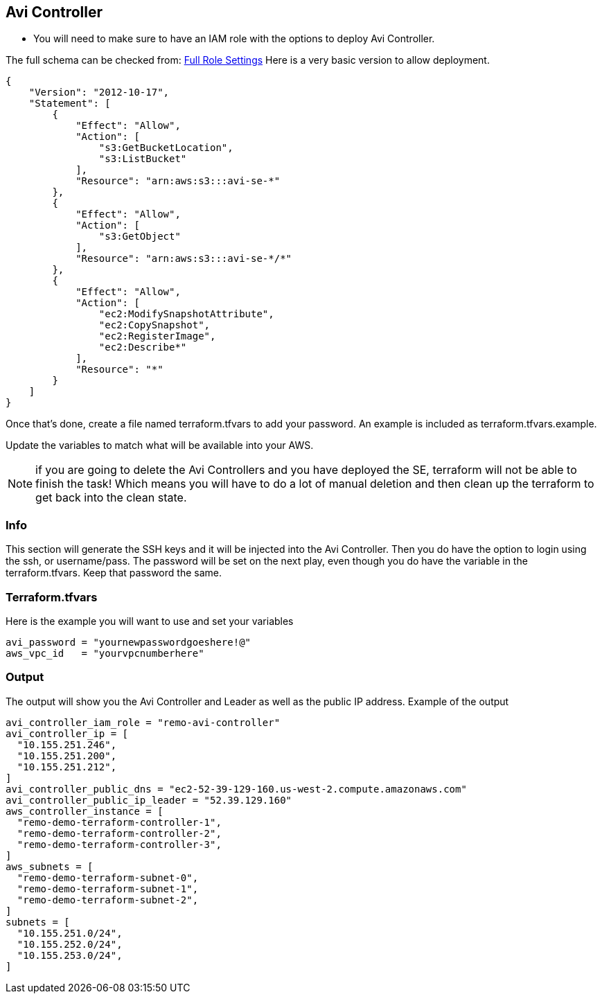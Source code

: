 == Avi Controller

* You will need to make sure to have an IAM role with the options to deploy Avi Controller.

The full schema can be checked from:
https://avinetworks.com/docs/latest/iam-role-setup-for-installation-into-aws/[Full Role Settings]
Here is a very basic version to allow deployment.
----
{
    "Version": "2012-10-17",
    "Statement": [
        {
            "Effect": "Allow",
            "Action": [
                "s3:GetBucketLocation",
                "s3:ListBucket"
            ],
            "Resource": "arn:aws:s3:::avi-se-*"
        },
        {
            "Effect": "Allow",
            "Action": [
                "s3:GetObject"
            ],
            "Resource": "arn:aws:s3:::avi-se-*/*"
        },
        {
            "Effect": "Allow",
            "Action": [
                "ec2:ModifySnapshotAttribute",
                "ec2:CopySnapshot",
                "ec2:RegisterImage",
                "ec2:Describe*"
            ],
            "Resource": "*"
        }
    ]
}
----
Once that's done, create a file named terraform.tfvars to add your password. An example is included as terraform.tfvars.example.

Update the variables to match what will be available into your AWS.


NOTE: if you are going to delete the Avi Controllers and you have deployed the SE, terraform will not be able to finish the task!
Which means you will have to do a lot of manual deletion and then clean up the terraform to get back into the clean state. 

=== Info
This section will generate the SSH keys and it will be injected into the Avi Controller. Then you do have the option to login using the ssh, or username/pass. The password will be set on the next play, even though you do have the variable in the terraform.tfvars. Keep that password the same. 

=== Terraform.tfvars
Here is the example you will want to use and set your variables

----
avi_password = "yournewpasswordgoeshere!@"
aws_vpc_id   = "yourvpcnumberhere"
----

=== Output
The output will show you the Avi Controller and Leader as well as the public IP address. Example of the output

----
avi_controller_iam_role = "remo-avi-controller"
avi_controller_ip = [
  "10.155.251.246",
  "10.155.251.200",
  "10.155.251.212",
]
avi_controller_public_dns = "ec2-52-39-129-160.us-west-2.compute.amazonaws.com"
avi_controller_public_ip_leader = "52.39.129.160"
aws_controller_instance = [
  "remo-demo-terraform-controller-1",
  "remo-demo-terraform-controller-2",
  "remo-demo-terraform-controller-3",
]
aws_subnets = [
  "remo-demo-terraform-subnet-0",
  "remo-demo-terraform-subnet-1",
  "remo-demo-terraform-subnet-2",
]
subnets = [
  "10.155.251.0/24",
  "10.155.252.0/24",
  "10.155.253.0/24",
]
----
